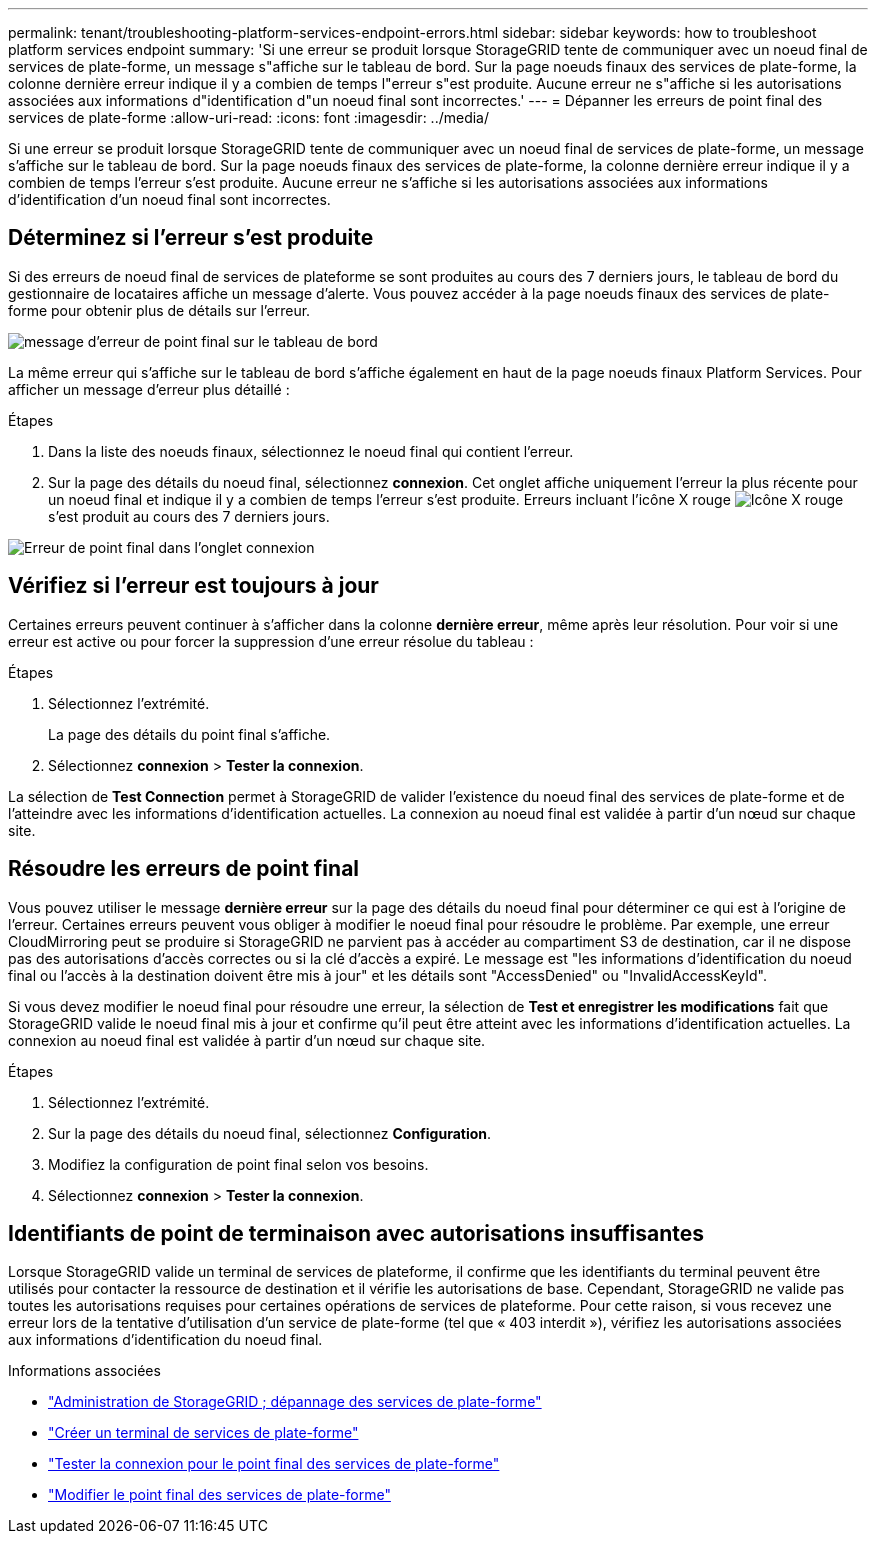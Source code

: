 ---
permalink: tenant/troubleshooting-platform-services-endpoint-errors.html 
sidebar: sidebar 
keywords: how to troubleshoot platform services endpoint 
summary: 'Si une erreur se produit lorsque StorageGRID tente de communiquer avec un noeud final de services de plate-forme, un message s"affiche sur le tableau de bord. Sur la page noeuds finaux des services de plate-forme, la colonne dernière erreur indique il y a combien de temps l"erreur s"est produite. Aucune erreur ne s"affiche si les autorisations associées aux informations d"identification d"un noeud final sont incorrectes.' 
---
= Dépanner les erreurs de point final des services de plate-forme
:allow-uri-read: 
:icons: font
:imagesdir: ../media/


[role="lead"]
Si une erreur se produit lorsque StorageGRID tente de communiquer avec un noeud final de services de plate-forme, un message s'affiche sur le tableau de bord. Sur la page noeuds finaux des services de plate-forme, la colonne dernière erreur indique il y a combien de temps l'erreur s'est produite. Aucune erreur ne s'affiche si les autorisations associées aux informations d'identification d'un noeud final sont incorrectes.



== Déterminez si l'erreur s'est produite

Si des erreurs de noeud final de services de plateforme se sont produites au cours des 7 derniers jours, le tableau de bord du gestionnaire de locataires affiche un message d'alerte. Vous pouvez accéder à la page noeuds finaux des services de plate-forme pour obtenir plus de détails sur l'erreur.

image::../media/tenant_dashboard_endpoint_error.png[message d'erreur de point final sur le tableau de bord]

La même erreur qui s'affiche sur le tableau de bord s'affiche également en haut de la page noeuds finaux Platform Services. Pour afficher un message d'erreur plus détaillé :

.Étapes
. Dans la liste des noeuds finaux, sélectionnez le noeud final qui contient l'erreur.
. Sur la page des détails du noeud final, sélectionnez *connexion*. Cet onglet affiche uniquement l'erreur la plus récente pour un noeud final et indique il y a combien de temps l'erreur s'est produite. Erreurs incluant l'icône X rouge image:../media/icon_alert_red_critical.png["Icône X rouge"] s'est produit au cours des 7 derniers jours.


image::../media/endpoint_error_on_connection_tab.png[Erreur de point final dans l'onglet connexion]



== Vérifiez si l'erreur est toujours à jour

Certaines erreurs peuvent continuer à s'afficher dans la colonne *dernière erreur*, même après leur résolution. Pour voir si une erreur est active ou pour forcer la suppression d'une erreur résolue du tableau :

.Étapes
. Sélectionnez l'extrémité.
+
La page des détails du point final s'affiche.

. Sélectionnez *connexion* > *Tester la connexion*.


La sélection de *Test Connection* permet à StorageGRID de valider l'existence du noeud final des services de plate-forme et de l'atteindre avec les informations d'identification actuelles. La connexion au noeud final est validée à partir d'un nœud sur chaque site.



== Résoudre les erreurs de point final

Vous pouvez utiliser le message *dernière erreur* sur la page des détails du noeud final pour déterminer ce qui est à l'origine de l'erreur. Certaines erreurs peuvent vous obliger à modifier le noeud final pour résoudre le problème. Par exemple, une erreur CloudMirroring peut se produire si StorageGRID ne parvient pas à accéder au compartiment S3 de destination, car il ne dispose pas des autorisations d'accès correctes ou si la clé d'accès a expiré. Le message est "les informations d'identification du noeud final ou l'accès à la destination doivent être mis à jour" et les détails sont "AccessDenied" ou "InvalidAccessKeyId".

Si vous devez modifier le noeud final pour résoudre une erreur, la sélection de *Test et enregistrer les modifications* fait que StorageGRID valide le noeud final mis à jour et confirme qu'il peut être atteint avec les informations d'identification actuelles. La connexion au noeud final est validée à partir d'un nœud sur chaque site.

.Étapes
. Sélectionnez l'extrémité.
. Sur la page des détails du noeud final, sélectionnez *Configuration*.
. Modifiez la configuration de point final selon vos besoins.
. Sélectionnez *connexion* > *Tester la connexion*.




== Identifiants de point de terminaison avec autorisations insuffisantes

Lorsque StorageGRID valide un terminal de services de plateforme, il confirme que les identifiants du terminal peuvent être utilisés pour contacter la ressource de destination et il vérifie les autorisations de base. Cependant, StorageGRID ne valide pas toutes les autorisations requises pour certaines opérations de services de plateforme. Pour cette raison, si vous recevez une erreur lors de la tentative d'utilisation d'un service de plate-forme (tel que « 403 interdit »), vérifiez les autorisations associées aux informations d'identification du noeud final.

.Informations associées
* link:../admin/troubleshooting-platform-services.html["Administration de StorageGRID  ; dépannage des services de plate-forme"]
* link:creating-platform-services-endpoint.html["Créer un terminal de services de plate-forme"]
* link:testing-connection-for-platform-services-endpoint.html["Tester la connexion pour le point final des services de plate-forme"]
* link:editing-platform-services-endpoint.html["Modifier le point final des services de plate-forme"]

